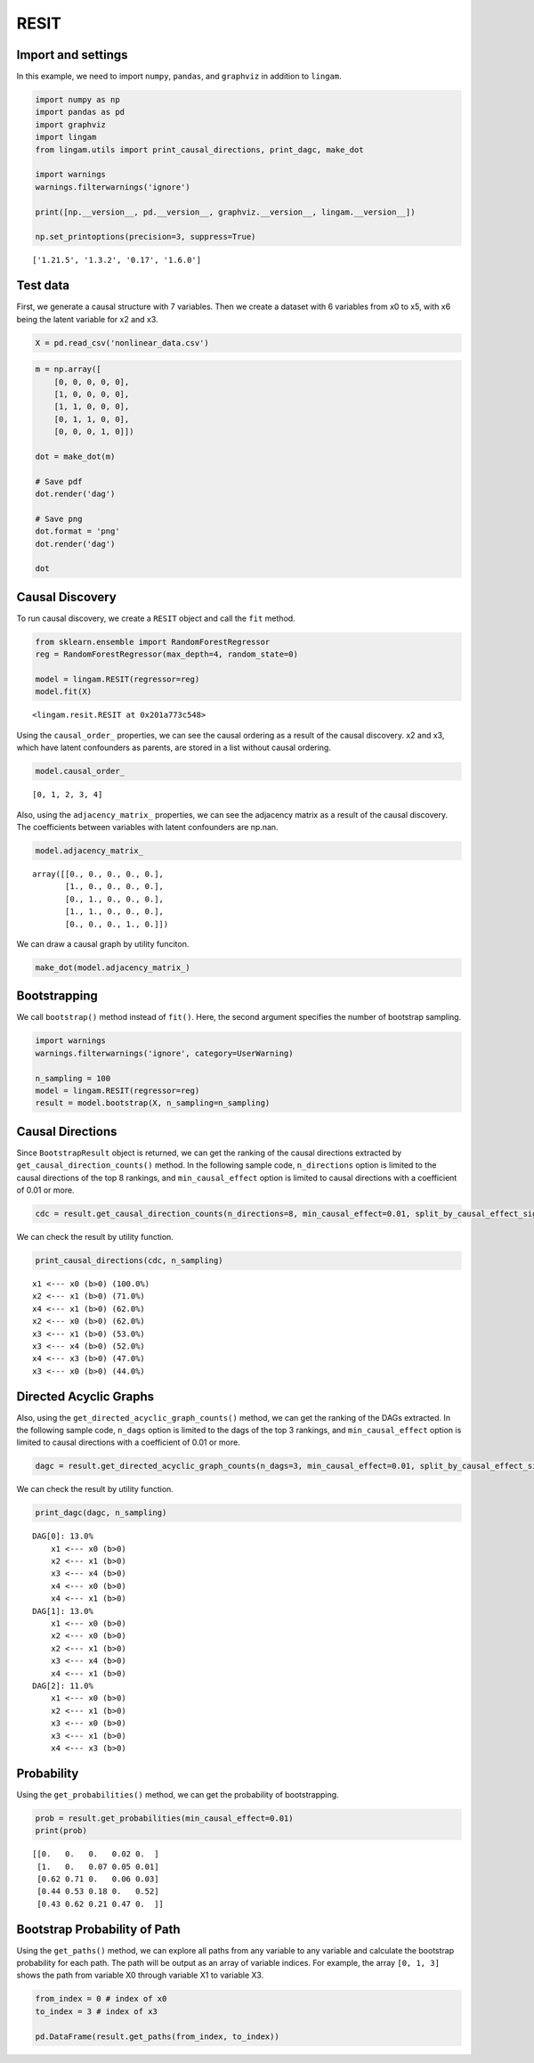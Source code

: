 RESIT
=====

Import and settings
-------------------

In this example, we need to import ``numpy``, ``pandas``, and
``graphviz`` in addition to ``lingam``.

.. code-block:: python

    import numpy as np
    import pandas as pd
    import graphviz
    import lingam
    from lingam.utils import print_causal_directions, print_dagc, make_dot
    
    import warnings
    warnings.filterwarnings('ignore')
    
    print([np.__version__, pd.__version__, graphviz.__version__, lingam.__version__])
    
    np.set_printoptions(precision=3, suppress=True)


.. parsed-literal::

    ['1.21.5', '1.3.2', '0.17', '1.6.0']


Test data
---------

First, we generate a causal structure with 7 variables. Then we create a
dataset with 6 variables from x0 to x5, with x6 being the latent
variable for x2 and x3.

.. code-block:: python

    X = pd.read_csv('nonlinear_data.csv')

.. code-block:: python

    m = np.array([
        [0, 0, 0, 0, 0],
        [1, 0, 0, 0, 0],
        [1, 1, 0, 0, 0],
        [0, 1, 1, 0, 0],
        [0, 0, 0, 1, 0]])
    
    dot = make_dot(m)
    
    # Save pdf
    dot.render('dag')
    
    # Save png
    dot.format = 'png'
    dot.render('dag')
    
    dot




.. image:: ../image/resit_dag1.svg



Causal Discovery
----------------

To run causal discovery, we create a ``RESIT`` object and call the
``fit`` method.

.. code-block:: python

    from sklearn.ensemble import RandomForestRegressor
    reg = RandomForestRegressor(max_depth=4, random_state=0)
    
    model = lingam.RESIT(regressor=reg)
    model.fit(X)




.. parsed-literal::

    <lingam.resit.RESIT at 0x201a773c548>



Using the ``causal_order_`` properties, we can see the causal ordering
as a result of the causal discovery. x2 and x3, which have latent
confounders as parents, are stored in a list without causal ordering.

.. code-block:: python

    model.causal_order_




.. parsed-literal::

    [0, 1, 2, 3, 4]



Also, using the ``adjacency_matrix_`` properties, we can see the
adjacency matrix as a result of the causal discovery. The coefficients
between variables with latent confounders are np.nan.

.. code-block:: python

    model.adjacency_matrix_




.. parsed-literal::

    array([[0., 0., 0., 0., 0.],
           [1., 0., 0., 0., 0.],
           [0., 1., 0., 0., 0.],
           [1., 1., 0., 0., 0.],
           [0., 0., 0., 1., 0.]])



We can draw a causal graph by utility funciton.

.. code-block:: python

    make_dot(model.adjacency_matrix_)




.. image:: ../image/resit_dag2.svg



Bootstrapping
-------------

We call ``bootstrap()`` method instead of ``fit()``. Here, the second
argument specifies the number of bootstrap sampling.

.. code-block:: python

    import warnings
    warnings.filterwarnings('ignore', category=UserWarning)
    
    n_sampling = 100
    model = lingam.RESIT(regressor=reg)
    result = model.bootstrap(X, n_sampling=n_sampling)

Causal Directions
-----------------

Since ``BootstrapResult`` object is returned, we can get the ranking of
the causal directions extracted by ``get_causal_direction_counts()``
method. In the following sample code, ``n_directions`` option is limited
to the causal directions of the top 8 rankings, and
``min_causal_effect`` option is limited to causal directions with a
coefficient of 0.01 or more.

.. code-block:: python

    cdc = result.get_causal_direction_counts(n_directions=8, min_causal_effect=0.01, split_by_causal_effect_sign=True)

We can check the result by utility function.

.. code-block:: python

    print_causal_directions(cdc, n_sampling)


.. parsed-literal::

    x1 <--- x0 (b>0) (100.0%)
    x2 <--- x1 (b>0) (71.0%)
    x4 <--- x1 (b>0) (62.0%)
    x2 <--- x0 (b>0) (62.0%)
    x3 <--- x1 (b>0) (53.0%)
    x3 <--- x4 (b>0) (52.0%)
    x4 <--- x3 (b>0) (47.0%)
    x3 <--- x0 (b>0) (44.0%)


Directed Acyclic Graphs
-----------------------

Also, using the ``get_directed_acyclic_graph_counts()`` method, we can
get the ranking of the DAGs extracted. In the following sample code,
``n_dags`` option is limited to the dags of the top 3 rankings, and
``min_causal_effect`` option is limited to causal directions with a
coefficient of 0.01 or more.

.. code-block:: python

    dagc = result.get_directed_acyclic_graph_counts(n_dags=3, min_causal_effect=0.01, split_by_causal_effect_sign=True)

We can check the result by utility function.

.. code-block:: python

    print_dagc(dagc, n_sampling)


.. parsed-literal::

    DAG[0]: 13.0%
    	x1 <--- x0 (b>0)
    	x2 <--- x1 (b>0)
    	x3 <--- x4 (b>0)
    	x4 <--- x0 (b>0)
    	x4 <--- x1 (b>0)
    DAG[1]: 13.0%
    	x1 <--- x0 (b>0)
    	x2 <--- x0 (b>0)
    	x2 <--- x1 (b>0)
    	x3 <--- x4 (b>0)
    	x4 <--- x1 (b>0)
    DAG[2]: 11.0%
    	x1 <--- x0 (b>0)
    	x2 <--- x1 (b>0)
    	x3 <--- x0 (b>0)
    	x3 <--- x1 (b>0)
    	x4 <--- x3 (b>0)


Probability
-----------

Using the ``get_probabilities()`` method, we can get the probability of
bootstrapping.

.. code-block:: python

    prob = result.get_probabilities(min_causal_effect=0.01)
    print(prob)


.. parsed-literal::

    [[0.   0.   0.   0.02 0.  ]
     [1.   0.   0.07 0.05 0.01]
     [0.62 0.71 0.   0.06 0.03]
     [0.44 0.53 0.18 0.   0.52]
     [0.43 0.62 0.21 0.47 0.  ]]


Bootstrap Probability of Path
-----------------------------

Using the ``get_paths()`` method, we can explore all paths from any
variable to any variable and calculate the bootstrap probability for
each path. The path will be output as an array of variable indices. For
example, the array ``[0, 1, 3]`` shows the path from variable X0 through
variable X1 to variable X3.

.. code-block:: python

    from_index = 0 # index of x0
    to_index = 3 # index of x3
    
    pd.DataFrame(result.get_paths(from_index, to_index))




.. raw:: html

    <div>
    <style scoped>
        .dataframe {
            font-family: verdana, arial, sans-serif;
            font-size: 11px;
            color: #333333;
            border-width: 1px;
            border-color: #B3B3B3;
            border-collapse: collapse;
        }
        .dataframe thead th {
            border-width: 1px;
            padding: 8px;
            border-style: solid;
            border-color: #B3B3B3;
            background-color: #B3B3B3;
        }
        .dataframe tbody th {
            border-width: 1px;
            padding: 8px;
            border-style: solid;
            border-color: #B3B3B3;
        }
        .dataframe tr:nth-child(even) th{
        background-color: #EAEAEA;
        }
        .dataframe tr:nth-child(even) td{
            background-color: #EAEAEA;
        }
        .dataframe td {
            border-width: 1px;
            padding: 8px;
            border-style: solid;
            border-color: #B3B3B3;
            background-color: #ffffff;
        }
    </style>
    <table border="1" class="dataframe">
      <thead>
        <tr style="text-align: right;">
          <th></th>
          <th>path</th>
          <th>effect</th>
          <th>probability</th>
        </tr>
      </thead>
      <tbody>
        <tr>
          <th>0</th>
          <td>[0, 1, 3]</td>
          <td>1.0</td>
          <td>0.53</td>
        </tr>
        <tr>
          <th>1</th>
          <td>[0, 1, 4, 3]</td>
          <td>1.0</td>
          <td>0.51</td>
        </tr>
        <tr>
          <th>2</th>
          <td>[0, 3]</td>
          <td>1.0</td>
          <td>0.44</td>
        </tr>
        <tr>
          <th>3</th>
          <td>[0, 4, 3]</td>
          <td>1.0</td>
          <td>0.33</td>
        </tr>
        <tr>
          <th>4</th>
          <td>[0, 2, 3]</td>
          <td>1.0</td>
          <td>0.12</td>
        </tr>
        <tr>
          <th>5</th>
          <td>[0, 1, 2, 3]</td>
          <td>1.0</td>
          <td>0.11</td>
        </tr>
        <tr>
          <th>6</th>
          <td>[0, 2, 4, 3]</td>
          <td>1.0</td>
          <td>0.07</td>
        </tr>
        <tr>
          <th>7</th>
          <td>[0, 1, 2, 4, 3]</td>
          <td>1.0</td>
          <td>0.04</td>
        </tr>
        <tr>
          <th>8</th>
          <td>[0, 1, 4, 2, 3]</td>
          <td>1.0</td>
          <td>0.03</td>
        </tr>
        <tr>
          <th>9</th>
          <td>[0, 2, 1, 3]</td>
          <td>1.0</td>
          <td>0.01</td>
        </tr>
        <tr>
          <th>10</th>
          <td>[0, 4, 1, 3]</td>
          <td>1.0</td>
          <td>0.01</td>
        </tr>
      </tbody>
    </table>
    </div>




